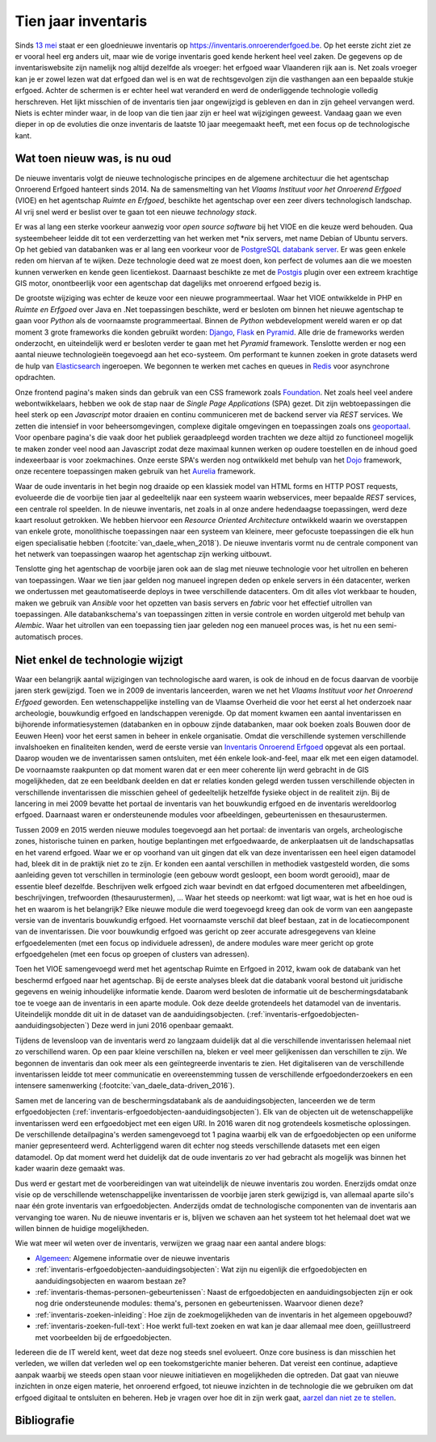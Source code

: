 .. post:: 2019-08-14
   :category: inventory
   :tags: inventaris, technology stack
   :author: Koen Van Daele
   :language: nl

Tien jaar inventaris
====================

Sinds `13 mei <https://www.onroerenderfgoed.be/nieuws/inventaris-onroerend-erfgoed-vernieuwd>`_
staat er een gloednieuwe inventaris op https://inventaris.onroerenderfgoed.be.
Op het eerste zicht ziet ze er vooral heel erg anders uit, maar wie de vorige
inventaris goed kende herkent heel veel zaken. De gegevens op de
inventariswebsite zijn namelijk nog altijd dezelfde als vroeger: het erfgoed
waar Vlaanderen rijk aan is. Net zoals vroeger kan je er zowel lezen wat dat
erfgoed dan wel is en wat de rechtsgevolgen zijn die vasthangen aan een
bepaalde stukje erfgoed. Achter de schermen is er echter heel wat veranderd en
werd de onderliggende technologie volledig herschreven. Het lijkt misschien of
de inventaris tien jaar ongewijzigd is gebleven en dan in zijn geheel vervangen
werd. Niets is echter minder waar, in de loop van die tien jaar zijn er heel
wat wijzigingen geweest. Vandaag gaan we even dieper in op de evoluties die onze
inventaris de laatste 10 jaar meegemaakt heeft, met een focus op de
technologische kant.

Wat toen nieuw was, is nu oud
-----------------------------

De nieuwe inventaris volgt de nieuwe technologische principes en de algemene
architectuur die het agentschap Onroerend Erfgoed hanteert sinds 2014. Na de
samensmelting van het `Vlaams Instituut voor het Onroerend Erfgoed` (VIOE) en het
agentschap `Ruimte en Erfgoed`, beschikte het agentschap over een zeer divers
technologisch landschap. Al vrij snel werd er beslist over te gaan tot een
nieuwe `technology stack`.

Er was al lang een sterke voorkeur aanwezig voor
`open source software` bij het VIOE en die keuze werd behouden. Qua
systeembeheer leidde dit tot een verderzetting van het werken met \*nix
servers, met name Debian of Ubuntu servers. Op het gebied van databanken was 
er al lang een voorkeur voor de `PostgreSQL databank server <https://www.postgresql.org>`_.
Er was geen enkele reden om hiervan af te wijken. Deze technologie deed wat ze 
moest doen, kon perfect de volumes aan die we moesten kunnen verwerken en kende 
geen licentiekost. Daarnaast beschikte ze met de `Postgis <https://postgis.net>`_ 
plugin over een extreem krachtige GIS motor, onontbeerlijk voor een agentschap 
dat dagelijks met onroerend erfgoed bezig is.

De grootste wijziging was echter
de keuze voor een nieuwe programmeertaal. Waar het VIOE ontwikkelde in PHP en
`Ruimte en Erfgoed` over Java en .Net toepassingen beschikte, werd er besloten
om binnen het nieuwe agentschap te gaan voor `Python` als de voornaamste
programmeertaal. Binnen de `Python` webdevelopment wereld waren er op dat
moment 3 grote frameworks die konden gebruikt worden: `Django
<https://www.djangoproject.com>`_, `Flask <https://flask.pocoo.org>`_ en
`Pyramid <https://trypyramid.com>`_. Alle drie de frameworks werden onderzocht,
en uiteindelijk werd er besloten verder te gaan met het `Pyramid` framework.
Tenslotte werden er nog een aantal nieuwe technologieën toegevoegd aan het
eco-systeem. Om performant te kunnen zoeken in grote datasets werd de hulp van
`Elasticsearch <https://www.elastic.co>`_ ingeroepen. We begonnen te werken met
caches en queues in `Redis <https://redis.io>`_ voor asynchrone opdrachten.

Onze frontend pagina's maken sinds dan gebruik van een CSS framework zoals
`Foundation <https://foundation.zurb.com>`_. Net zoals heel veel andere
webontwikkelaars, hebben we ook de stap naar de `Single Page Applications` (SPA) 
gezet. Dit zijn webtoepassingen die heel sterk op een `Javascript` motor
draaien en continu communiceren met de backend server via `REST` services. We
zetten die intensief in voor beheersomgevingen, complexe digitale omgevingen en
toepassingen zoals ons `geoportaal <https://geo.onroerenderfgoed.be>`_. Voor
openbare pagina's die vaak door het publiek geraadpleegd worden trachten we
deze altijd zo functioneel mogelijk te maken zonder veel nood aan Javascript
zodat deze maximaal kunnen werken op oudere toestellen en de inhoud goed
indexeerbaar is voor zoekmachines. Onze eerste SPA's werden nog ontwikkeld met
behulp van het `Dojo <https://dojotoolkit.org>`_ framework, onze recentere
toepassingen maken gebruik van het `Aurelia <https://aurelia.io>`_ framework.

Waar de oude inventaris in het begin nog draaide op een klassiek model van HTML
forms en HTTP POST requests, evolueerde die de voorbije tien jaar al
gedeeltelijk naar een systeem waarin webservices, meer bepaalde `REST` services,
een centrale rol speelden. In de nieuwe inventaris, net zoals in al onze andere
hedendaagse toepassingen, werd deze kaart resoluut getrokken. We hebben
hiervoor een `Resource Oriented Architecture` ontwikkeld waarin we overstappen
van enkele grote, monolithische toepassingen naar een systeem van kleinere,
meer gefocuste toepassingen die elk hun eigen specialisatie hebben
(:footcite:`van_daele_when_2018`). De nieuwe inventaris vormt nu de centrale component
van het netwerk van toepassingen waarop het agentschap zijn werking uitbouwt.

Tenslotte ging het agentschap de voorbije jaren ook aan de slag met nieuwe
technologie voor het uitrollen en beheren van toepassingen. Waar we tien jaar
gelden nog manueel ingrepen deden op enkele servers in één datacenter, werken we
ondertussen met geautomatiseerde deploys in twee verschillende datacenters. Om
dit alles vlot werkbaar te houden, maken we gebruik van `Ansible` voor het
opzetten van basis servers en `fabric` voor het effectief uitrollen van
toepassingen. Alle databankschema's van toepassingen zitten in versie controle
en worden uitgerold met behulp van `Alembic`. Waar het uitrollen van een
toepassing tien jaar geleden nog een manueel proces was, is het nu een
semi-automatisch proces.

Niet enkel de technologie wijzigt
---------------------------------

Waar een belangrijk aantal wijzigingen van technologische aard waren, is ook de
inhoud en de focus daarvan de voorbije jaren sterk gewijzigd. Toen we in 2009
de inventaris lanceerden, waren we net het `Vlaams Instituut voor het Onroerend
Erfgoed` geworden. Een wetenschappelijke instelling van de Vlaamse Overheid die
voor het eerst al het onderzoek naar archeologie, bouwkundig erfgoed en
landschappen verenigde. Op dat moment kwamen een aantal inventarissen en
bijhorende informatiesystemen (databanken en in opbouw zijnde databanken, maar
ook boeken zoals Bouwen door de Eeuwen Heen) voor het eerst samen in beheer in
enkele organisatie. Omdat die verschillende systemen verschillende invalshoeken
en finaliteiten kenden, werd de eerste versie van
`Inventaris Onroerend Erfgoed <https://inventaris.onroerenderfgoed.be>`_ 
opgevat als een portaal. Daarop
wouden we de inventarissen samen ontsluiten, met één enkele look-and-feel, maar
elk met een eigen datamodel. De voornaamste raakpunten op dat moment waren
dat er een meer coherente lijn werd gebracht in de GIS mogelijkheden, dat ze
een beeldbank deelden en dat er relaties konden gelegd werden tussen
verschillende objecten in verschillende inventarissen die misschien geheel of
gedeeltelijk hetzelfde fysieke object in de realiteit zijn. Bij de lancering in mei
2009 bevatte het portaal de inventaris van het bouwkundig erfgoed en de
inventaris wereldoorlog erfgoed. Daarnaast waren er ondersteunende modules voor
afbeeldingen, gebeurtenissen en thesaurustermen.

Tussen 2009 en 2015 werden nieuwe modules toegevoegd aan het portaal: de
inventaris van orgels, archeologische zones, historische tuinen en parken,
houtige beplantingen met erfgoedwaarde, de ankerplaatsen uit de
landschapsatlas en het varend erfgoed. Waar we er op voorhand van uit gingen
dat elk van deze inventarissen een heel eigen datamodel had, bleek dit in de
praktijk niet zo te zijn. Er konden een aantal verschillen in methodiek
vastgesteld worden, die soms aanleiding geven tot verschillen in terminologie
(een gebouw wordt gesloopt, een boom wordt gerooid), maar de essentie bleef
dezelfde. Beschrijven welk erfgoed zich waar bevindt en dat erfgoed
documenteren met afbeeldingen, beschrijvingen, trefwoorden (thesaurustermen),
... Waar het steeds op neerkomt: wat ligt waar, wat is het en hoe oud is het en
waarom is het belangrijk? Elke nieuwe module die werd toegevoegd kreeg dan ook
de vorm van een aangepaste versie van de inventaris bouwkundig erfgoed. Het
voornaamste verschil dat bleef bestaan, zat in de locatiecomponent van de
inventarissen. Die voor bouwkundig erfgoed was gericht op zeer accurate
adresgegevens van kleine erfgoedelementen (met een focus op individuele
adressen), de andere modules ware meer gericht
op grote erfgoedgehelen (met een focus op groepen of clusters van adressen). 

Toen het VIOE samengevoegd werd met het
agentschap Ruimte en Erfgoed in 2012, kwam ook de databank van het beschermd
erfgoed naar het agentschap. Bij de eerste analyses bleek dat die databank
vooral bestond uit juridische gegevens en weinig inhoudelijke informatie kende.
Daarom werd besloten de informatie uit de beschermingsdatabank toe te voege aan
de inventaris in een aparte module. Ook deze deelde grotendeels het datamodel
van de inventaris. Uiteindelijk mondde dit uit in de dataset van de
aanduidingsobjecten. (:ref:`inventaris-erfgoedobjecten-aanduidingsobjecten`)
Deze werd in juni 2016 openbaar gemaakt.

Tijdens de levensloop van de inventaris werd zo langzaam duidelijk dat al die
verschillende inventarissen helemaal niet zo verschillend waren. Op een paar
kleine verschillen na, bleken er veel meer gelijkenissen dan verschillen te
zijn. We begonnen de inventaris dan ook meer als een geïntegreerde inventaris
te zien. Het digitaliseren van de verschillende inventarissen leidde tot meer
communicatie en overeenstemming tussen de verschillende erfgoedonderzoekers en
een intensere samenwerking (:footcite:`van_daele_data-driven_2016`).

Samen met de lancering van de beschermingsdatabank als de
aanduidingsobjecten, lanceerden we de term erfgoedobjecten
(:ref:`inventaris-erfgoedobjecten-aanduidingsobjecten`). Elk van de
objecten uit de wetenschappelijke inventarissen werd een erfgoedobject met een
eigen URI. In 2016 waren dit nog grotendeels kosmetische oplossingen. De
verschillende detailpagina's werden samengevoegd tot 1 pagina waarbij elk van
de erfgoedobjecten op een uniforme manier gepresenteerd werd. Achterliggend
waren dit echter nog steeds verschillende datasets met een eigen datamodel. Op 
dat moment werd het duidelijk dat de oude inventaris zo ver had gebracht als 
mogelijk was binnen het kader waarin deze gemaakt was.

Dus werd er gestart met de voorbereidingen van wat uiteindelijk de nieuwe 
inventaris zou worden. Enerzijds omdat onze visie op de verschillende
wetenschappelijke inventarissen de voorbije jaren sterk gewijzigd is, van allemaal
aparte silo's naar één grote inventaris van erfgoedobjecten. Anderzijds omdat 
de technologische componenten van de inventaris aan vervanging toe waren. Nu de
nieuwe inventaris er is, blijven we schaven aan het systeem tot het helemaal
doet wat we willen binnen de huidige mogelijkheden.

Wie wat meer wil weten over de inventaris, verwijzen we graag naar een aantal
andere blogs:

* `Algemeen
  <https://www.onroerenderfgoed.be/nieuws/inventaris-onroerend-erfgoed-vernieuwd>`_: 
  Algemene informatie over de nieuwe inventaris
* :ref:`inventaris-erfgoedobjecten-aanduidingsobjecten`: Wat zijn nu eigenlijk
  die erfgoedobjecten en aanduidingsobjecten en waarom bestaan ze?
* :ref:`inventaris-themas-personen-gebeurtenissen`: Naast de erfgoedobjecten en
  aanduidingsobjecten zijn er ook nog drie ondersteunende modules: thema's,
  personen en gebeurtenissen. Waarvoor dienen deze?
* :ref:`inventaris-zoeken-inleiding`: Hoe zijn de zoekmogelijkheden van de
  inventaris in het algemeen opgebouwd?
* :ref:`inventaris-zoeken-full-text`: Hoe werkt full-text zoeken en wat kan je
  daar allemaal mee doen, geiïllustreerd met voorbeelden bij de
  erfgoedobjecten.

Iedereen die de IT wereld kent, weet dat deze nog steeds snel evolueert. Onze
core business is dan misschien het verleden, we willen dat verleden wel op een
toekomstgerichte manier beheren. Dat vereist een continue, adaptieve aanpak
waarbij we steeds open staan voor nieuwe initiatieven en mogelijkheden die
optreden. Dat gaat van nieuwe inzichten in onze eigen materie, het onroerend
erfgoed, tot nieuwe inzichten in de technologie die 
we gebruiken om dat erfgoed digitaal te ontsluiten en beheren. Heb je vragen 
over hoe dit in zijn werk gaat, `aarzel dan niet ze te stellen <ict@onroerenderfgoed.be>`_.

Bibliografie
------------

.. footbibliography::
